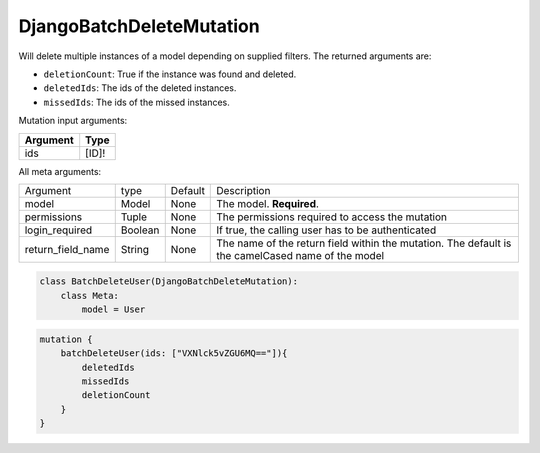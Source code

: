 ================================
DjangoBatchDeleteMutation
================================

Will delete multiple instances of a model depending on supplied filters.
The returned arguments are:

-  ``deletionCount``: True if the instance was found and deleted.
-  ``deletedIds``: The ids of the deleted instances.
-  ``missedIds``: The ids of the missed instances.

Mutation input arguments:

+------------+-----------+
| Argument   | Type      |
+============+===========+
| ids        | [ID]!     |
+------------+-----------+

All meta arguments:

+--------------------------+-----------+-----------+-----------------------------------------------------------------------------------------------------+
| Argument                 | type      | Default   | Description                                                                                         |
+--------------------------+-----------+-----------+-----------------------------------------------------------------------------------------------------+
| model                    | Model     | None      | The model. **Required**.                                                                            |
+--------------------------+-----------+-----------+-----------------------------------------------------------------------------------------------------+
| permissions              | Tuple     | None      | The permissions required to access the mutation                                                     |
+--------------------------+-----------+-----------+-----------------------------------------------------------------------------------------------------+
| login\_required          | Boolean   | None      | If true, the calling user has to be authenticated                                                   |
+--------------------------+-----------+-----------+-----------------------------------------------------------------------------------------------------+
| return\_field\_name      | String    | None      | The name of the return field within the mutation. The default is the camelCased name of the model   |
+--------------------------+-----------+-----------+-----------------------------------------------------------------------------------------------------+

.. code:: python

    class BatchDeleteUser(DjangoBatchDeleteMutation):
        class Meta:
            model = User

.. code::

    mutation {
        batchDeleteUser(ids: ["VXNlck5vZGU6MQ=="]){
            deletedIds
            missedIds
            deletionCount
        }
    }
